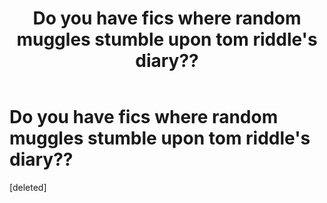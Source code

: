#+TITLE: Do you have fics where random muggles stumble upon tom riddle's diary??

* Do you have fics where random muggles stumble upon tom riddle's diary??
:PROPERTIES:
:Score: 1
:DateUnix: 1535261796.0
:DateShort: 2018-Aug-26
:FlairText: Request
:END:
[deleted]


